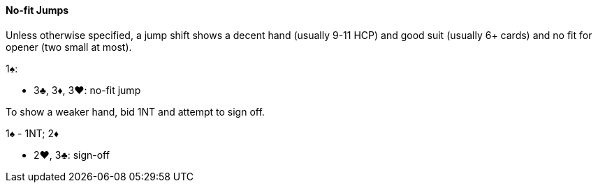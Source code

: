 #### No-fit Jumps
Unless otherwise specified, a jump shift shows a decent hand (usually 9-11 HCP) and good suit (usually 6+ cards) and no fit for opener (two small at most).

1♠:

* 3♣, 3♦, 3♥: no-fit jump

To show a weaker hand, bid 1NT and attempt to sign off.

1♠ - 1NT; 2♦

* 2♥, 3♣: sign-off

